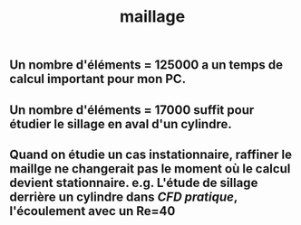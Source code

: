 #+TITLE: maillage

** Un nombre d'éléments = 125000 a un temps de calcul important pour mon PC.
** Un nombre d'éléments = 17000 suffit pour étudier le sillage en aval d'un cylindre.
** Quand on étudie un cas instationnaire, raffiner le maillge ne changerait pas le moment où le calcul devient stationnaire. e.g. L'étude de sillage derrière un cylindre dans [[CFD pratique]], l'écoulement avec un Re=40
